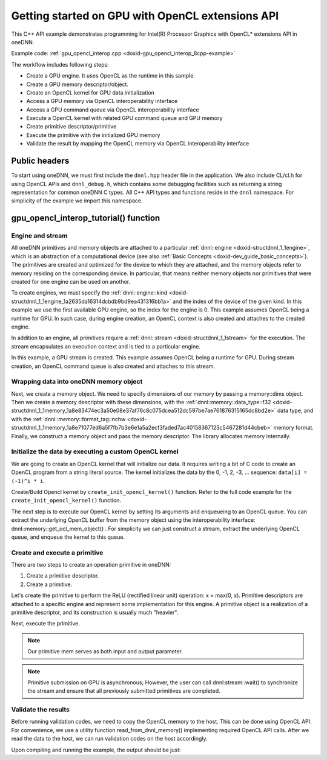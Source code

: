 .. index:: pair: page; Getting started on GPU with OpenCL extensions API
.. _doxid-gpu_opencl_interop_cpp:

Getting started on GPU with OpenCL extensions API
=================================================

This C++ API example demonstrates programming for Intel(R) Processor Graphics with OpenCL\* extensions API in oneDNN.

Example code: :ref:`gpu_opencl_interop.cpp <doxid-gpu_opencl_interop_8cpp-example>`

The workflow includes following steps:

* Create a GPU engine. It uses OpenCL as the runtime in this sample.

* Create a GPU memory descriptor/object.

* Create an OpenCL kernel for GPU data initialization

* Access a GPU memory via OpenCL interoperability interface

* Access a GPU command queue via OpenCL interoperability interface

* Execute a OpenCL kernel with related GPU command queue and GPU memory

* Create primitive descriptor/primitive

* Execute the primitive with the initialized GPU memory

* Validate the result by mapping the OpenCL memory via OpenCL interoperability interface



.. _doxid-gpu_opencl_interop_cpp_1gpu_opencl_interop_cpp_headers:

Public headers
~~~~~~~~~~~~~~

To start using oneDNN, we must first include the ``dnnl.hpp`` header file in the application. We also include CL/cl.h for using OpenCL APIs and ``dnnl_debug.h``, which contains some debugging facilities such as returning a string representation for common oneDNN C types. All C++ API types and functions reside in the ``dnnl`` namespace. For simplicity of the example we import this namespace.

.. ref-code-block:: cpp

	#include <iostream>
	#include <numeric>
	#include <stdexcept>
	
	#include <CL/cl.h>
	
	#include "oneapi/dnnl/dnnl.hpp"
	#include "oneapi/dnnl/dnnl_ocl.hpp"
	
	#include "example_utils.hpp"
	
	using namespace :ref:`dnnl <doxid-namespacednnl>`;
	using namespace :ref:`std <doxid-namespacestd>`;





.. _doxid-gpu_opencl_interop_cpp_1gpu_opencl_interop_cpp_tutorial:

gpu_opencl_interop_tutorial() function
~~~~~~~~~~~~~~~~~~~~~~~~~~~~~~~~~~~~~~



.. _doxid-gpu_opencl_interop_cpp_1gpu_opencl_interop_cpp_sub1:

Engine and stream
-----------------

All oneDNN primitives and memory objects are attached to a particular :ref:`dnnl::engine <doxid-structdnnl_1_1engine>`, which is an abstraction of a computational device (see also :ref:`Basic Concepts <doxid-dev_guide_basic_concepts>`). The primitives are created and optimized for the device to which they are attached, and the memory objects refer to memory residing on the corresponding device. In particular, that means neither memory objects nor primitives that were created for one engine can be used on another.

To create engines, we must specify the :ref:`dnnl::engine::kind <doxid-structdnnl_1_1engine_1a2635da16314dcbdb9bd9ea431316bb1a>` and the index of the device of the given kind. In this example we use the first available GPU engine, so the index for the engine is 0. This example assumes OpenCL being a runtime for GPU. In such case, during engine creation, an OpenCL context is also created and attaches to the created engine.

.. ref-code-block:: cpp

	:ref:`engine <doxid-group__dnnl__api__primitives__common_1gga94efdd650364f4d9776cfb9b711cbdc1aad1943a9fd6d3d7ee1e6af41a5b0d3e7>` eng(validate_engine_kind(engine::kind::gpu), 0);

In addition to an engine, all primitives require a :ref:`dnnl::stream <doxid-structdnnl_1_1stream>` for the execution. The stream encapsulates an execution context and is tied to a particular engine.

In this example, a GPU stream is created. This example assumes OpenCL being a runtime for GPU. During stream creation, an OpenCL command queue is also created and attaches to this stream.

.. ref-code-block:: cpp

	:ref:`dnnl::stream <doxid-structdnnl_1_1stream>` strm(eng);





.. _doxid-gpu_opencl_interop_cpp_1gpu_opencl_interop_cpp_sub2:

Wrapping data into oneDNN memory object
---------------------------------------

Next, we create a memory object. We need to specify dimensions of our memory by passing a memory::dims object. Then we create a memory descriptor with these dimensions, with the :ref:`dnnl::memory::data_type::f32 <doxid-structdnnl_1_1memory_1a8e83474ec3a50e08e37af76c8c075dcea512dc597be7ae761876315165dc8bd2e>` data type, and with the :ref:`dnnl::memory::format_tag::nchw <doxid-structdnnl_1_1memory_1a8e71077ed6a5f7fb7b3e6e1a5a2ecf3faded7ac40158367123c5467281d44cbeb>` memory format. Finally, we construct a memory object and pass the memory descriptor. The library allocates memory internally.

.. ref-code-block:: cpp

	memory::dims tz_dims = {2, 3, 4, 5};
	const size_t N = std::accumulate(tz_dims.begin(), tz_dims.end(), (size_t)1,
	        std::multiplies<size_t>());

	memory::desc mem_d(
	        tz_dims, memory::data_type::f32, memory::format_tag::nchw);

	memory mem(mem_d, eng);





.. _doxid-gpu_opencl_interop_cpp_1gpu_opencl_interop_cpp_sub3:

Initialize the data by executing a custom OpenCL kernel
-------------------------------------------------------

We are going to create an OpenCL kernel that will initialize our data. It requires writing a bit of C code to create an OpenCL program from a string literal source. The kernel initializes the data by the 0, -1, 2, -3, ... sequence: ``data[i] = (-1)^i * i``.

.. ref-code-block:: cpp

	const char *ocl_code
	        = "__kernel void init(__global float *data) {"
	          "    int id = get_global_id(0);"
	          "    data[id] = (id % 2) ? -id : id;"
	          "}";













Create/Build Opencl kernel by ``create_init_opencl_kernel()`` function. Refer to the full code example for the ``create_init_opencl_kernel()`` function.

.. ref-code-block:: cpp

	const char *kernel_name = "init";
	cl_kernel ocl_init_kernel = create_init_opencl_kernel(
	        ocl_interop::get_context(eng), kernel_name, ocl_code);











The next step is to execute our OpenCL kernel by setting its arguments and enqueueing to an OpenCL queue. You can extract the underlying OpenCL buffer from the memory object using the interoperability interface: dnnl::memory::get_ocl_mem_object() . For simplicity we can just construct a stream, extract the underlying OpenCL queue, and enqueue the kernel to this queue.

.. ref-code-block:: cpp

	cl_mem ocl_buf = ocl_interop::get_mem_object(mem);
	OCL_CHECK(clSetKernelArg(ocl_init_kernel, 0, sizeof(ocl_buf), &ocl_buf));

	cl_command_queue ocl_queue = ocl_interop::get_command_queue(strm);
	OCL_CHECK(clEnqueueNDRangeKernel(ocl_queue, ocl_init_kernel, 1, nullptr, &N,
	        nullptr, 0, nullptr, nullptr));





.. _doxid-gpu_opencl_interop_cpp_1gpu_opencl_interop_cpp_sub4:

Create and execute a primitive
------------------------------

There are two steps to create an operation primitive in oneDNN:

#. Create a primitive descriptor.

#. Create a primitive.

Let's create the primitive to perform the ReLU (rectified linear unit) operation: x = max(0, x). Primitive descriptors are attached to a specific engine and represent some implementation for this engine. A primitive object is a realization of a primitive descriptor, and its construction is usually much "heavier".

.. ref-code-block:: cpp

	auto relu_pd = eltwise_forward::primitive_desc(eng, prop_kind::forward,
	        algorithm::eltwise_relu, mem_d, mem_d, 0.0f);
	auto relu = eltwise_forward(relu_pd);







Next, execute the primitive.

.. ref-code-block:: cpp

	relu.execute(strm, {{:ref:`DNNL_ARG_SRC <doxid-group__dnnl__api__primitives__common_1gac37ad67b48edeb9e742af0e50b70fe09>`, mem}, {:ref:`DNNL_ARG_DST <doxid-group__dnnl__api__primitives__common_1ga3ca217e4a06d42a0ede3c018383c388f>`, mem}});
	strm.wait();

.. note:: 

   Our primitive mem serves as both input and output parameter.
   
   

.. note:: 

   Primitive submission on GPU is asynchronous; However, the user can call dnnl:stream::wait() to synchronize the stream and ensure that all previously submitted primitives are completed.





.. _doxid-gpu_opencl_interop_cpp_1gpu_opencl_interop_cpp_sub5:

Validate the results
--------------------

Before running validation codes, we need to copy the OpenCL memory to the host. This can be done using OpenCL API. For convenience, we use a utility function read_from_dnnl_memory() implementing required OpenCL API calls. After we read the data to the host, we can run validation codes on the host accordingly.

.. ref-code-block:: cpp

	std::vector<float> mem_data(N);
	read_from_dnnl_memory(mem_data.data(), mem);
	for (size_t i = 0; i < N; i++) {
	    float expected = (i % 2) ? 0.0f : (float)i;
	    if (mem_data[i] != expected) {
	        std::cout << "Expect " << expected << " but got " << mem_data[i]
	                  << "." << std::endl;
	        throw std::logic_error("Accuracy check failed.");
	    }
	}

Upon compiling and running the example, the output should be just:

.. ref-code-block:: cpp

	Example passed.

